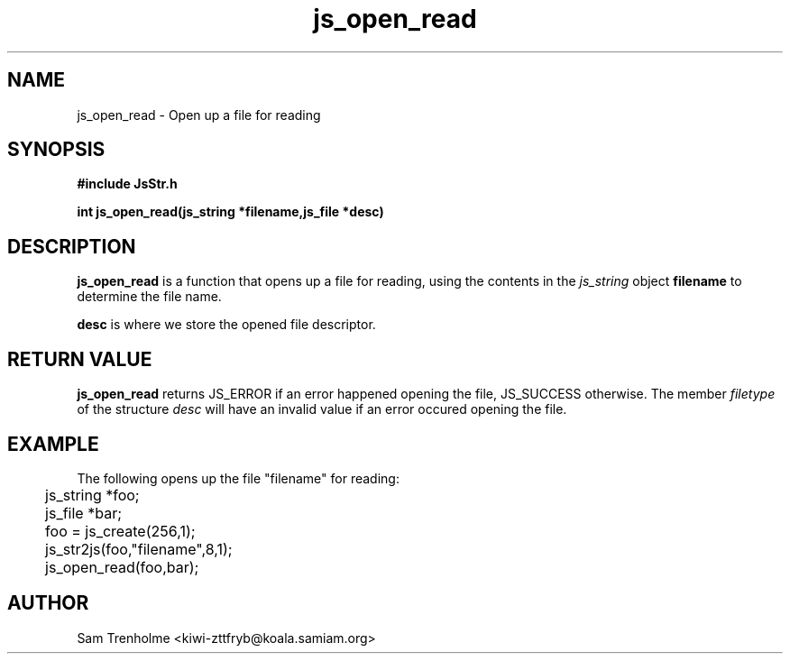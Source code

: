 .\" Process this file with
.\" groff -man -Tascii cryptday.1
.\"
.TH js_open_read 3 "August 2000" JS "js library reference"
.\" We don't want hyphenation (it's too ugly)
.\" We also disable justification when using nroff
.hy 0
.if n .na
.SH NAME
js_open_read \- Open up a file for reading
.SH SYNOPSIS
.nf
.B #include "JsStr.h"
.sp
.B "int js_open_read(js_string *filename,js_file *desc)"
.fi
.SH DESCRIPTION
.B js_open_read
is a function that opens up a file for reading, using the
contents in the
.I js_string
object
.B filename
to determine the file name.

.B desc 
is where we store the opened file descriptor.
.SH "RETURN VALUE"
.B js_open_read
returns JS_ERROR if an error happened opening the file, JS_SUCCESS otherwise.
The member 
.I filetype
of the structure
.I desc
will have an invalid value if an error occured opening the file.
.SH EXAMPLE
The following opens up the file "filename" for reading:

.nf
	js_string *foo;
	js_file *bar;
	foo = js_create(256,1);		
	js_str2js(foo,"filename",8,1);
	js_open_read(foo,bar); 
.fi
.SH AUTHOR
Sam Trenholme <kiwi-zttfryb@koala.samiam.org>


